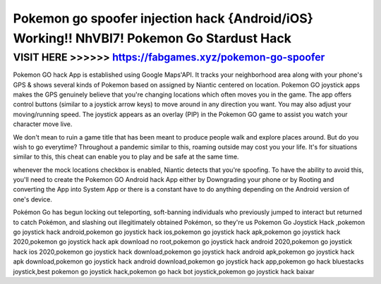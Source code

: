 ===========================================================================================
Pokemon go spoofer injection hack {Android/iOS} Working!! NhVBI7! Pokemon Go Stardust Hack
===========================================================================================



VISIT HERE >>>>>> https://fabgames.xyz/pokemon-go-spoofer
==========================================================


Pokemon GO hack App is established using Google Maps'API. It tracks your neighborhood area along with your phone's GPS & shows several kinds of Pokemon based on assigned by Niantic centered on location. Pokemon GO joystick apps makes the GPS genuinely believe that you're changing locations which often moves you in the game. The app offers control buttons (similar to a joystick arrow keys) to move around in any direction you want. You may also adjust your moving/running speed. The joystick appears as an overlay (PIP) in the Pokemon GO game to assist you watch your character move live.

We don't mean to ruin a game title that has been meant to produce people walk and explore places around. But do you wish to go everytime? Throughout a pandemic similar to this, roaming outside may cost you your life. It's for situations similar to this, this cheat can enable you to play and be safe at the same time.

whenever the mock locations checkbox is enabled, Niantic detects that you're spoofing. To have the ability to avoid this, you'll need to create the Pokemon GO Android hack App either by Downgrading your phone or by Rooting and converting the App into System App or there is a constant have to do anything depending on the Android version of one's device.

Pokémon Go has begun locking out teleporting, soft-banning individuals who previously jumped to interact but returned to catch Pokémon, and slashing out illegitimately obtained Pokémon, so they're us Pokemon Go Joystick Hack ,pokemon go joystick hack android,pokemon go joystick hack ios,pokemon go joystick hack apk,pokemon go joystick hack 2020,pokemon go joystick hack apk download no root,pokemon go joystick hack android 2020,pokemon go joystick hack ios 2020,pokemon go joystick hack download,pokemon go joystick hack android apk,pokemon go joystick hack apk download,pokemon go joystick hack android download,pokemon go joystick hack app,pokemon go hack bluestacks joystick,best pokemon go joystick hack,pokemon go hack bot joystick,pokemon go joystick hack baixar
